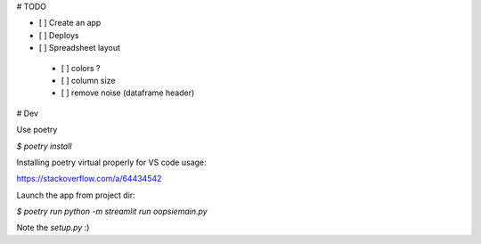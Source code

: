 
# TODO

- [ ] Create an app
- [ ] Deploys
- [ ] Spreadsheet layout
 - [ ] colors ?
 - [ ] column size
 - [ ] remove noise (dataframe header)

# Dev

Use poetry

`$ poetry install`

Installing poetry virtual properly for VS code usage:

https://stackoverflow.com/a/64434542

Launch the app from project dir:

`$ poetry  run python -m streamlit run oopsie\main.py`

Note the `setup.py` :)